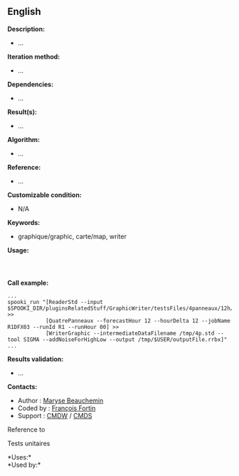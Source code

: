** English















*Description:*

- ...

*Iteration method:*

- ...

*Dependencies:*

- ...

*Result(s):*

- ...

*Algorithm:*

- ...

*Reference:*

- ...

*Customizable condition:*

- N/A

*Keywords:*

- graphique/graphic, carte/map, writer

*Usage:*

#+begin_example
#+end_example

#+begin_example
      
#+end_example

*Call example:* 

#+begin_example
      ...
      spooki_run "[ReaderStd --input $SPOOKI_DIR/pluginsRelatedStuff/GraphicWriter/testsFiles/4panneaux/12h/inputFile.std] >>
                  [QuatrePanneaux --forecastHour 12 --hourDelta 12 --jobName R1DFX03 --runId R1 --runHour 00] >>
                  [WriterGraphic --intermediateDataFilename /tmp/4p.std --tool SIGMA --addNoiseForHighLow --output /tmp/$USER/outputFile.rrbx]"
      ...
#+end_example

*Results validation:*

- ...

*Contacts:*

- Author : [[https://wiki.cmc.ec.gc.ca/wiki/User:Beaucheminm][Maryse
  Beauchemin]]
- Coded by : [[https://wiki.cmc.ec.gc.ca/wiki/User:Fortinf][François
  Fortin]]
- Support : [[https://wiki.cmc.ec.gc.ca/wiki/CMDW][CMDW]] /
  [[https://wiki.cmc.ec.gc.ca/wiki/CMDS][CMDS]]

Reference to 


Tests unitaires



*Uses:*\\

*Used by:*\\



  

